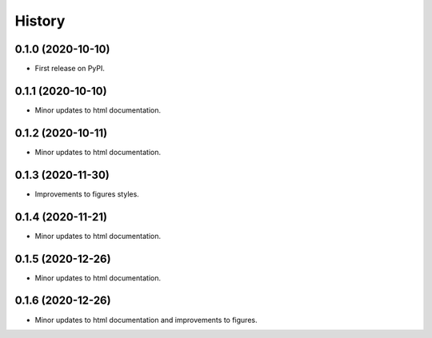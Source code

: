 =======
History
=======

0.1.0 (2020-10-10)
------------------

* First release on PyPI.

0.1.1 (2020-10-10)
------------------

* Minor updates to html documentation.

0.1.2 (2020-10-11)
------------------

* Minor updates to html documentation.

0.1.3 (2020-11-30)
------------------

* Improvements to figures styles.

0.1.4 (2020-11-21)
------------------

* Minor updates to html documentation.

0.1.5 (2020-12-26)
------------------

* Minor updates to html documentation.

0.1.6 (2020-12-26)
------------------

* Minor updates to html documentation and improvements to figures.